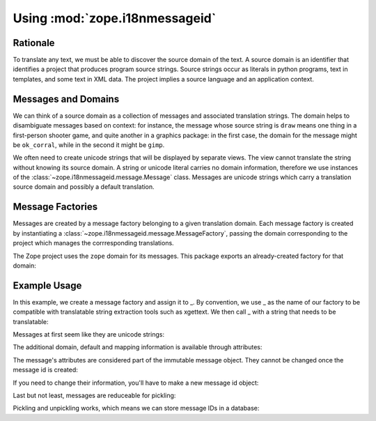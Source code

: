 Using :mod:`zope.i18nmessageid`
===============================

Rationale
---------

To translate any text, we must be able to discover the source domain
of the text.  A source domain is an identifier that identifies a
project that produces program source strings.  Source strings occur as
literals in python programs, text in templates, and some text in XML
data.  The project implies a source language and an application
context.

Messages and Domains
--------------------

We can think of a source domain as a collection of messages and
associated translation strings.  The domain helps to disambiguate messages
based on context:  for instance, the message whose source string is ``draw``
means one thing in a first-person shooter game, and quite another in a
graphics package:  in the first case, the domain for the message might
be ``ok_corral``, while in the second it might be ``gimp``.

We often need to create unicode strings that will be displayed by
separate views.  The view cannot translate the string without knowing
its source domain.  A string or unicode literal carries no domain
information, therefore we use instances of the
:class:`~zope.i18nmessageid.message.Message` class.  Messages are unicode
strings which carry a translation source domain and possibly a default
translation.

Message Factories
-----------------

Messages are created by a message factory belonging to a given translation
domain. Each message factory is created by instantiating a
:class:`~zope.i18nmessageid.message.MessageFactory`, passing the domain
corresponding to the project which manages the corrresponding translations.

.. doctest::

  >>> from zope.i18nmessageid import MessageFactory
  >>> factory = MessageFactory('myproject')
  >>> foo = factory('foo')
  >>> foo.domain
  'myproject'

The Zope project uses the ``zope`` domain for its messages.  This package
exports an already-created factory for that domain:

.. doctest::

  >>> from zope.i18nmessageid import ZopeMessageFactory as _z_
  >>> foo = _z_('foo')
  >>> foo.domain
  'zope'


Example Usage
-------------

In this example, we create a message factory and assign it to _.  By
convention, we use _ as the name of our factory to be compatible with
translatable string extraction tools such as xgettext.  We then call _
with a string that needs to be translatable:

.. doctest::

  >>> from zope.i18nmessageid import MessageFactory, Message
  >>> _ = MessageFactory("futurama")
  >>> robot = _(u"robot-message", u"${name} is a robot.")

Messages at first seem like they are unicode strings:

.. doctest::

  >>> robot == u'robot-message'
  True
  >>> isinstance(robot, unicode)
  True

The additional domain, default and mapping information is available
through attributes:

.. doctest::

  >>> robot.default == u'${name} is a robot.'
  True
  >>> robot.mapping
  >>> robot.domain
  'futurama'

The message's attributes are considered part of the immutable message
object.  They cannot be changed once the message id is created:

.. doctest::

  >>> robot.domain = "planetexpress"
  Traceback (most recent call last):
  ...
  TypeError: readonly attribute

  >>> robot.default = u"${name} is not a robot."
  Traceback (most recent call last):
  ...
  TypeError: readonly attribute

  >>> robot.mapping = {u'name': u'Bender'}
  Traceback (most recent call last):
  ...
  TypeError: readonly attribute

If you need to change their information, you'll have to make a new
message id object:

.. doctest::

  >>> new_robot = Message(robot, mapping={u'name': u'Bender'})
  >>> new_robot == u'robot-message'
  True
  >>> new_robot.domain
  'futurama'
  >>> new_robot.default == u'${name} is a robot.'
  True
  >>> new_robot.mapping == {u'name': u'Bender'}
  True

Last but not least, messages are reduceable for pickling:

.. doctest::

  >>> callable, args = new_robot.__reduce__()
  >>> callable is Message
  True
  >>> args == (u'robot-message',
  ...          'futurama',
  ...          u'${name} is a robot.',
  ...          {u'name': u'Bender'},
  ...          None,
  ...          None,
  ...          None)
  True

  >>> fembot = Message(u'fembot')
  >>> callable, args = fembot.__reduce__()
  >>> callable is Message
  True
  >>> args == (u'fembot', None, None, None, None, None, None)
  True

Pickling and unpickling works, which means we can store message IDs in
a database:

.. doctest::

   >>> from pickle import dumps, loads
   >>> pystate = dumps(new_robot)
   >>> pickle_bot = loads(pystate)
   >>> (pickle_bot,
   ...  pickle_bot.domain,
   ...  pickle_bot.default,
   ...  pickle_bot.mapping) == (u'robot-message',
   ...                          'futurama',
   ...                          u'${name} is a robot.',
   ...                          {u'name': u'Bender'})
   True
   >>> pickle_bot.__reduce__()[0] is Message
   True

